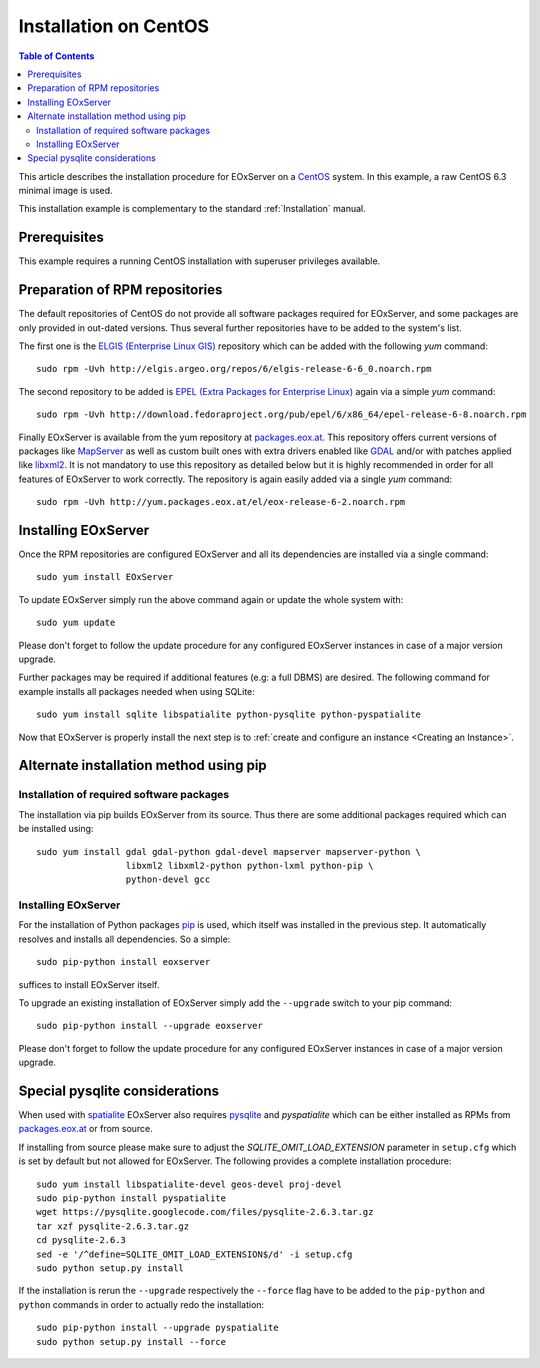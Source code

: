 .. CentOSInstallation
  #-----------------------------------------------------------------------------
  # $Id$
  #
  # Project: EOxServer <http://eoxserver.org>
  # Authors: Stephan Krause <stephan.krause@eox.at>
  #          Stephan Meissl <stephan.meissl@eox.at>
  #          Fabian Schindler <fabian.schindler@eox.at>
  #          Marko Locher <marko.locher@eox.at>
  #
  #-----------------------------------------------------------------------------
  # Copyright (C) 2011 EOX IT Services GmbH
  #
  # Permission is hereby granted, free of charge, to any person obtaining a copy
  # of this software and associated documentation files (the "Software"), to
  # deal in the Software without restriction, including without limitation the
  # rights to use, copy, modify, merge, publish, distribute, sublicense, and/or
  # sell copies of the Software, and to permit persons to whom the Software is
  # furnished to do so, subject to the following conditions:
  #
  # The above copyright notice and this permission notice shall be included in
  # all copies of this Software or works derived from this Software.
  #
  # THE SOFTWARE IS PROVIDED "AS IS", WITHOUT WARRANTY OF ANY KIND, EXPRESS OR
  # IMPLIED, INCLUDING BUT NOT LIMITED TO THE WARRANTIES OF MERCHANTABILITY,
  # FITNESS FOR A PARTICULAR PURPOSE AND NONINFRINGEMENT. IN NO EVENT SHALL THE
  # AUTHORS OR COPYRIGHT HOLDERS BE LIABLE FOR ANY CLAIM, DAMAGES OR OTHER
  # LIABILITY, WHETHER IN AN ACTION OF CONTRACT, TORT OR OTHERWISE, ARISING 
  # FROM, OUT OF OR IN CONNECTION WITH THE SOFTWARE OR THE USE OR OTHER DEALINGS
  # IN THE SOFTWARE.
  #-----------------------------------------------------------------------------

.. index::
    single: Installation on CentOS

.. _CentOSInstallation:

Installation on CentOS
======================

.. contents:: Table of Contents
    :depth: 3
    :backlinks: top

This article describes the installation procedure for EOxServer on a `CentOS
<http://www.centos.org/>`_ system. In this example, a raw CentOS 6.3 minimal
image is used.

This installation example is complementary to the standard :ref:`Installation`
manual.


Prerequisites
-------------

This example requires a running CentOS installation with superuser privileges
available.


Preparation of RPM repositories
-------------------------------

The default repositories of CentOS do not provide all software packages
required for EOxServer, and some packages are only provided in out-dated
versions. Thus several further repositories have to be added to the system's
list.

The first one is the `ELGIS (Enterprise Linux GIS)
<http://wiki.osgeo.org/wiki/Enterprise_Linux_GIS>`_ repository which can be
added with the following `yum` command::

    sudo rpm -Uvh http://elgis.argeo.org/repos/6/elgis-release-6-6_0.noarch.rpm

The second repository to be added is `EPEL (Extra Packages for Enterprise
Linux) <http://fedoraproject.org/wiki/EPEL>`_ again via a simple `yum` command::

    sudo rpm -Uvh http://download.fedoraproject.org/pub/epel/6/x86_64/epel-release-6-8.noarch.rpm

Finally EOxServer is available from the yum repository at `packages.eox.at 
<http://packages.eox.at>`_. This repository offers current versions of 
packages like `MapServer <http://mapserver.org/>`_ as well as custom built 
ones with extra drivers enabled like `GDAL <http://gdal.org/>`_ and/or with 
patches applied like `libxml2 <http://xmlsoft.org/>`_. It is not mandatory 
to use this repository as detailed below but it is highly recommended in 
order for all features of EOxServer to work correctly. The repository is 
again easily added via a single `yum` command::

    sudo rpm -Uvh http://yum.packages.eox.at/el/eox-release-6-2.noarch.rpm


Installing EOxServer
--------------------

Once the RPM repositories are configured EOxServer and all its dependencies 
are installed via a single command::

    sudo yum install EOxServer

To update EOxServer simply run the above command again or update the whole 
system with::

    sudo yum update

Please don't forget to follow the update procedure for any configured 
EOxServer instances in case of a major version upgrade.

Further packages may be required if additional features (e.g: a full DBMS) 
are desired. The following command for example installs all packages needed 
when using SQLite::

    sudo yum install sqlite libspatialite python-pysqlite python-pyspatialite

Now that EOxServer is properly install the next step is to :ref:`create and configure
an instance <Creating an Instance>`. 


Alternate installation method using pip
---------------------------------------

Installation of required software packages
~~~~~~~~~~~~~~~~~~~~~~~~~~~~~~~~~~~~~~~~~~

The installation via pip builds EOxServer from its source. Thus there are 
some additional packages required which can be installed using::

    sudo yum install gdal gdal-python gdal-devel mapserver mapserver-python \
                     libxml2 libxml2-python python-lxml python-pip \
                     python-devel gcc

Installing EOxServer
~~~~~~~~~~~~~~~~~~~~

For the installation of Python packages `pip <http://www.pip-installer.org/>`_ 
is used, which itself was installed in the previous step. It automatically 
resolves and installs all dependencies. So a simple::

    sudo pip-python install eoxserver

suffices to install EOxServer itself.

To upgrade an existing installation of EOxServer simply add the ``--upgrade``
switch to your pip command::

  sudo pip-python install --upgrade eoxserver

Please don't forget to follow the update procedure for any configured 
EOxServer instances in case of a major version upgrade.


Special pysqlite considerations
-------------------------------

When used with `spatialite <http://www.gaia-gis.it/spatialite/>`_ EOxServer 
also requires `pysqlite <http://code.google.com/p/pysqlite/>`_ and 
`pyspatialite` which can be either installed as RPMs from `packages.eox.at 
<http://packages.eox.at>`_ or from source.

If installing from source please make sure to adjust the 
`SQLITE_OMIT_LOAD_EXTENSION` parameter in ``setup.cfg`` which is set by 
default but not allowed for EOxServer. The following provides a complete 
installation procedure::

    sudo yum install libspatialite-devel geos-devel proj-devel
    sudo pip-python install pyspatialite
    wget https://pysqlite.googlecode.com/files/pysqlite-2.6.3.tar.gz
    tar xzf pysqlite-2.6.3.tar.gz
    cd pysqlite-2.6.3
    sed -e '/^define=SQLITE_OMIT_LOAD_EXTENSION$/d' -i setup.cfg
    sudo python setup.py install

If the installation is rerun the ``--upgrade`` respectively the ``--force`` 
flag have to be added to the ``pip-python`` and ``python`` commands in order 
to actually redo the installation::

    sudo pip-python install --upgrade pyspatialite
    sudo python setup.py install --force
